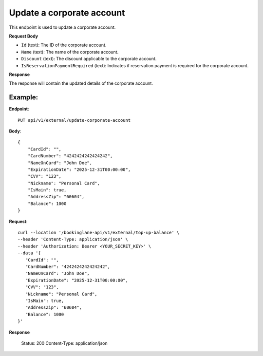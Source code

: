Update a corporate account
==========================

This endpoint is used to update a corporate account.

**Request Body**

- ``Id`` (text): The ID of the corporate account.
- ``Name`` (text): The name of the corporate account.
- ``Discount`` (text): The discount applicable to the corporate account.
- ``IsReservationPaymentRequired`` (text): Indicates if reservation payment is required for the corporate account.

**Response**

The response will contain the updated details of the corporate account.

Example:
--------

**Endpoint**::

   PUT api/v1/external/update-corporate-account

**Body**::

   {
       "CardId": "",
       "CardNumber": "4242424242424242",
       "NameOnCard": "John Doe",
       "ExpirationDate": "2025-12-31T00:00:00",
       "CVV": "123",
       "Nickname": "Personal Card",
       "IsMain": true,
       "AddressZip": "60604",
       "Balance": 1000
   }

**Request**::

      curl --location '/bookinglane-api/v1/external/top-up-balance' \
      --header 'Content-Type: application/json' \
      --header 'Authorization: Bearer <YOUR_SECRET_KEY>' \
      --data '{
         "CardId": "",
         "CardNumber": "4242424242424242",
         "NameOnCard": "John Doe",
         "ExpirationDate": "2025-12-31T00:00:00",
         "CVV": "123",
         "Nickname": "Personal Card",
         "IsMain": true,
         "AddressZip": "60604",
         "Balance": 1000
      }'

**Response**

      Status: 200
      Content-Type: application/json

